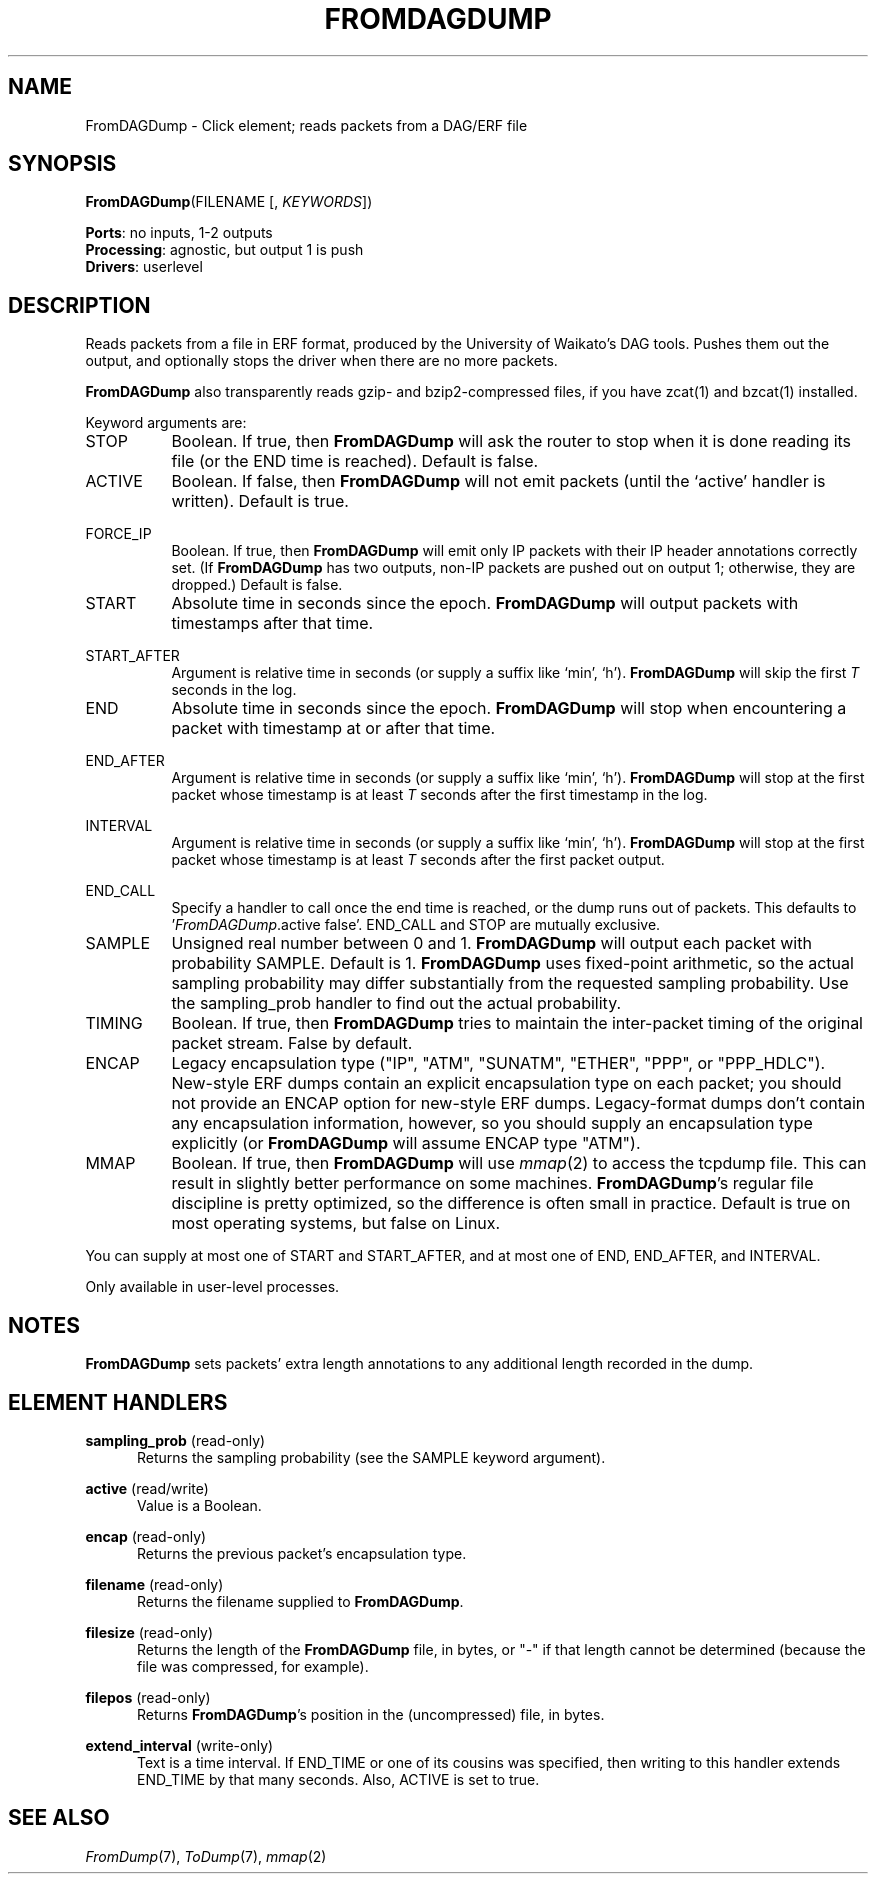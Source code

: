.\" -*- mode: nroff -*-
.\" Generated by 'click-elem2man' from '../elements/analysis/fromdagdump.hh:10'
.de M
.IR "\\$1" "(\\$2)\\$3"
..
.de RM
.RI "\\$1" "\\$2" "(\\$3)\\$4"
..
.TH "FROMDAGDUMP" 7click "12/Oct/2017" "Click"
.SH "NAME"
FromDAGDump \- Click element;
reads packets from a DAG/ERF file
.SH "SYNOPSIS"
\fBFromDAGDump\fR(FILENAME [, \fIKEYWORDS\fR])

\fBPorts\fR: no inputs, 1-2 outputs
.br
\fBProcessing\fR: agnostic, but output 1 is push
.br
\fBDrivers\fR: userlevel
.br
.SH "DESCRIPTION"
Reads packets from a file in ERF format, produced by the University of
Waikato's DAG tools. Pushes them out the output, and optionally stops the
driver when there are no more packets.
.PP
\fBFromDAGDump\fR also transparently reads gzip- and bzip2-compressed files, if you
have zcat(1) and bzcat(1) installed.
.PP
Keyword arguments are:
.PP


.IP "STOP" 8
Boolean.  If true, then \fBFromDAGDump\fR will ask the router to stop when it is
done reading its file (or the END time is reached).  Default is false.
.IP "" 8
.IP "ACTIVE" 8
Boolean. If false, then \fBFromDAGDump\fR will not emit packets (until the
`\f(CWactive\fR' handler is written). Default is true.
.IP "" 8
.IP "FORCE_IP" 8
Boolean. If true, then \fBFromDAGDump\fR will emit only IP packets with their IP
header annotations correctly set. (If \fBFromDAGDump\fR has two outputs, non-IP
packets are pushed out on output 1; otherwise, they are dropped.) Default is
false.
.IP "" 8
.IP "START" 8
Absolute time in seconds since the epoch. \fBFromDAGDump\fR will output packets with
timestamps after that time.
.IP "" 8
.IP "START_AFTER" 8
Argument is relative time in seconds (or supply a suffix like `min', `h').
\fBFromDAGDump\fR will skip the first \fIT\fR seconds in the log.
.IP "" 8
.IP "END" 8
Absolute time in seconds since the epoch. \fBFromDAGDump\fR will stop when
encountering a packet with timestamp at or after that time.
.IP "" 8
.IP "END_AFTER" 8
Argument is relative time in seconds (or supply a suffix like `min', `h').
\fBFromDAGDump\fR will stop at the first packet whose timestamp is at least \fIT\fR
seconds after the first timestamp in the log.
.IP "" 8
.IP "INTERVAL" 8
Argument is relative time in seconds (or supply a suffix like `min', `h').
\fBFromDAGDump\fR will stop at the first packet whose timestamp is at least \fIT\fR
seconds after the first packet output.
.IP "" 8
.IP "END_CALL" 8
Specify a handler to call once the end time is reached, or the dump runs out
of packets.  This defaults to '\fIFromDAGDump\fR.active false'.  END_CALL and
STOP are mutually exclusive.
.IP "" 8
.IP "SAMPLE" 8
Unsigned real number between 0 and 1. \fBFromDAGDump\fR will output each packet with
probability SAMPLE. Default is 1. \fBFromDAGDump\fR uses fixed-point arithmetic, so
the actual sampling probability may differ substantially from the requested
sampling probability. Use the \f(CWsampling_prob\fR handler to find out the actual
probability.
.IP "" 8
.IP "TIMING" 8
Boolean. If true, then \fBFromDAGDump\fR tries to maintain the inter-packet timing
of the original packet stream. False by default.
.IP "" 8
.IP "ENCAP" 8
Legacy encapsulation type ("IP", "ATM", "SUNATM", "ETHER", "PPP", or
"PPP_HDLC").  New-style ERF dumps contain an explicit encapsulation type on
each packet; you should not provide an ENCAP option for new-style ERF dumps.
Legacy-format dumps don't contain any encapsulation information, however, so
you should supply an encapsulation type explicitly (or \fBFromDAGDump\fR will assume
ENCAP type "ATM").
.IP "" 8
.IP "MMAP" 8
Boolean. If true, then \fBFromDAGDump\fR will use 
.M mmap 2
to access the tcpdump
file. This can result in slightly better performance on some machines.
\fBFromDAGDump\fR's regular file discipline is pretty optimized, so the difference
is often small in practice. Default is true on most operating systems, but
false on Linux.
.IP "" 8
.PP
You can supply at most one of START and START_AFTER, and at most one of END,
END_AFTER, and INTERVAL.
.PP
Only available in user-level processes.
.PP
.SH "NOTES"
\fBFromDAGDump\fR sets packets' extra length annotations to any additional length
recorded in the dump.
.PP

.SH "ELEMENT HANDLERS"



.IP "\fBsampling_prob\fR (read-only)" 5
Returns the sampling probability (see the SAMPLE keyword argument).
.IP "" 5
.IP "\fBactive\fR (read/write)" 5
Value is a Boolean.
.IP "" 5
.IP "\fBencap\fR (read-only)" 5
Returns the previous packet's encapsulation type.
.IP "" 5
.IP "\fBfilename\fR (read-only)" 5
Returns the filename supplied to \fBFromDAGDump\fR.
.IP "" 5
.IP "\fBfilesize\fR (read-only)" 5
Returns the length of the \fBFromDAGDump\fR file, in bytes, or "-" if that length
cannot be determined (because the file was compressed, for example).
.IP "" 5
.IP "\fBfilepos\fR (read-only)" 5
Returns \fBFromDAGDump\fR's position in the (uncompressed) file, in bytes.
.IP "" 5
.IP "\fBextend_interval\fR (write-only)" 5
Text is a time interval. If END_TIME or one of its cousins was specified, then
writing to this handler extends END_TIME by that many seconds. Also, ACTIVE is
set to true.
.IP "" 5
.PP

.SH "SEE ALSO"
.M FromDump 7 ,
.M ToDump 7 ,
.M mmap 2

